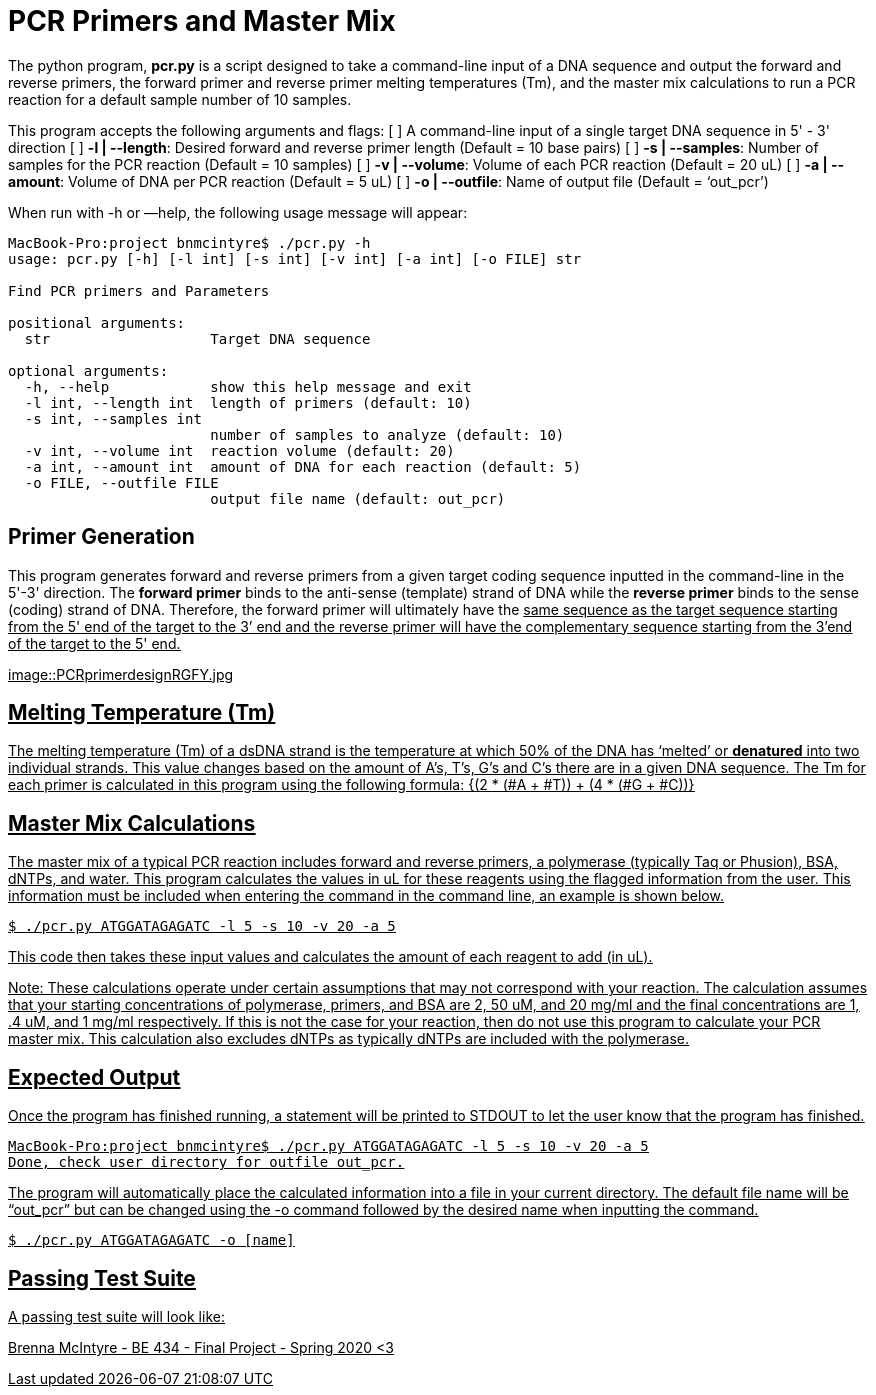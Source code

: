= PCR Primers and Master Mix

The python program, *pcr.py* is a script designed to take a command-line input of a DNA sequence and output the forward and reverse primers, the forward primer and reverse primer melting temperatures (Tm), and the master mix calculations to run a PCR reaction for a default sample number of 10 samples.

This program accepts the following arguments and flags:
[ ] A command-line input of a single target DNA sequence in 5' - 3' direction
[ ] *-l | --length*: Desired forward and reverse primer length (Default = 10 base pairs)
[ ] *-s | --samples*: Number of samples for the PCR reaction (Default = 10 samples)
[ ] *-v | --volume*: Volume of each PCR reaction (Default = 20 uL) 
[ ] *-a | --amount*: Volume of DNA per PCR reaction (Default = 5 uL)
[ ] *-o | --outfile*: Name of output file (Default = ‘out_pcr’)

When run with -h or —help, the following usage message will appear:
----
MacBook-Pro:project bnmcintyre$ ./pcr.py -h
usage: pcr.py [-h] [-l int] [-s int] [-v int] [-a int] [-o FILE] str

Find PCR primers and Parameters

positional arguments:
  str                   Target DNA sequence

optional arguments:
  -h, --help            show this help message and exit
  -l int, --length int  length of primers (default: 10)
  -s int, --samples int
                        number of samples to analyze (default: 10)
  -v int, --volume int  reaction volume (default: 20)
  -a int, --amount int  amount of DNA for each reaction (default: 5)
  -o FILE, --outfile FILE
                        output file name (default: out_pcr)
----
== Primer Generation

This program generates forward and reverse primers from a given target coding sequence inputted in the command-line in the 5'-3' direction.
The *forward primer* binds to the anti-sense (template) strand of DNA while the *reverse primer* binds to the sense (coding) strand of DNA. 
Therefore, the forward primer will ultimately have the +++<u>same<u>+++ sequence as the target sequence starting from the 5' end of the target to the 3’ end and the reverse primer will have the +++<u>complementary<u>+++ sequence starting from the 3’end of the target to the 5' end. 

image::PCRprimerdesignRGFY.jpg
[https://www.researchgate.net/post/How_to_select_primers_for_Polymerase_Chain_Reaction]

== Melting Temperature (Tm)

The melting temperature (Tm) of a dsDNA strand is the temperature at which 50% of the DNA has ‘melted’ or *denatured* into two individual strands. This value changes based on the amount of A’s, T’s, G’s and C’s there are in a given DNA sequence. The Tm for each primer is calculated in this program using the following formula:
+{(2 * (#A + #T)) + (4 * (#G + #C))}+

== Master Mix Calculations

The master mix of a typical PCR reaction includes forward and reverse primers, a polymerase (typically Taq or Phusion), BSA, dNTPs, and water. 
This program calculates the values in uL for these reagents using the flagged information from the user. 
This information must be included when entering the command in the command line, an example is shown below.
----
$ ./pcr.py ATGGATAGAGATC -l 5 -s 10 -v 20 -a 5
----
This code then takes these input values and calculates the amount of each reagent to add (in uL). 
****
Note: These calculations operate under certain assumptions that may not correspond with your reaction. The calculation assumes that your starting concentrations of polymerase, primers, and BSA are 2, 50 uM, and 20 mg/ml and the final concentrations are 1, .4 uM, and 1 mg/ml respectively. If this is not the case for your reaction, then do not use this program to calculate your PCR master mix. This calculation also excludes dNTPs as typically dNTPs are included with the polymerase. 
****

== Expected Output

Once the program has finished running, a statement will be printed to STDOUT to let the user know that the program has finished.
----
MacBook-Pro:project bnmcintyre$ ./pcr.py ATGGATAGAGATC -l 5 -s 10 -v 20 -a 5
Done, check user directory for outfile out_pcr.
----
The program will automatically place the calculated information into a file in your current directory. The default file name will be “out_pcr” but can be changed using the -o command followed by the desired name when inputting the command. 
----
$ ./pcr.py ATGGATAGAGATC -o [name]
----

== Passing Test Suite

A passing test suite will look like:
[INSERT TEST HERE WHEN FINISHED]

Brenna McIntyre - BE 434 - Final Project - Spring 2020 <3


